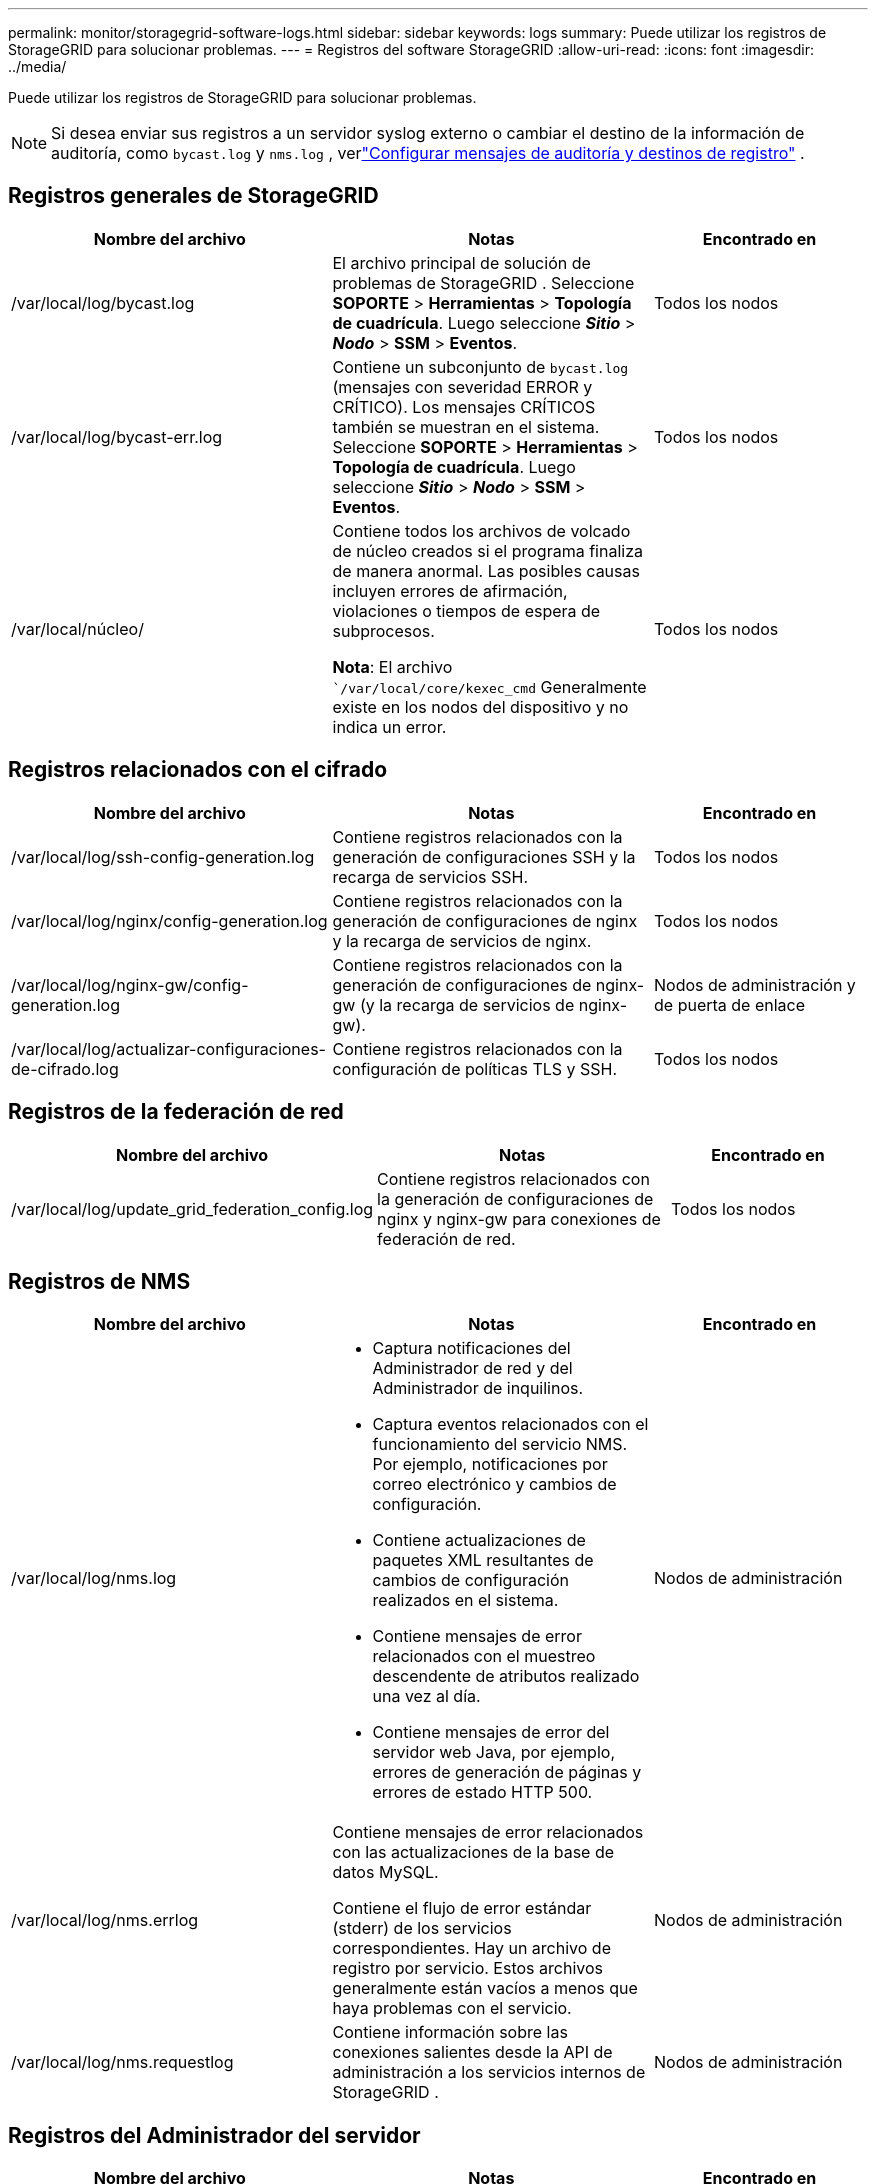 ---
permalink: monitor/storagegrid-software-logs.html 
sidebar: sidebar 
keywords: logs 
summary: Puede utilizar los registros de StorageGRID para solucionar problemas. 
---
= Registros del software StorageGRID
:allow-uri-read: 
:icons: font
:imagesdir: ../media/


[role="lead"]
Puede utilizar los registros de StorageGRID para solucionar problemas.


NOTE: Si desea enviar sus registros a un servidor syslog externo o cambiar el destino de la información de auditoría, como `bycast.log` y `nms.log` , verlink:../monitor/configure-audit-messages.html#["Configurar mensajes de auditoría y destinos de registro"] .



== Registros generales de StorageGRID

[cols="3a,3a,2a"]
|===
| Nombre del archivo | Notas | Encontrado en 


| /var/local/log/bycast.log  a| 
El archivo principal de solución de problemas de StorageGRID . Seleccione *SOPORTE* > *Herramientas* > *Topología de cuadrícula*.  Luego seleccione *_Sitio_* > *_Nodo_* > *SSM* > *Eventos*.
 a| 
Todos los nodos



| /var/local/log/bycast-err.log  a| 
Contiene un subconjunto de `bycast.log` (mensajes con severidad ERROR y CRÍTICO). Los mensajes CRÍTICOS también se muestran en el sistema. Seleccione *SOPORTE* > *Herramientas* > *Topología de cuadrícula*.  Luego seleccione *_Sitio_* > *_Nodo_* > *SSM* > *Eventos*.
 a| 
Todos los nodos



| /var/local/núcleo/  a| 
Contiene todos los archivos de volcado de núcleo creados si el programa finaliza de manera anormal.  Las posibles causas incluyen errores de afirmación, violaciones o tiempos de espera de subprocesos.

*Nota*: El archivo ``/var/local/core/kexec_cmd` Generalmente existe en los nodos del dispositivo y no indica un error.
 a| 
Todos los nodos

|===


== Registros relacionados con el cifrado

[cols="3a,3a,2a"]
|===
| Nombre del archivo | Notas | Encontrado en 


| /var/local/log/ssh-config-generation.log  a| 
Contiene registros relacionados con la generación de configuraciones SSH y la recarga de servicios SSH.
 a| 
Todos los nodos



| /var/local/log/nginx/config-generation.log  a| 
Contiene registros relacionados con la generación de configuraciones de nginx y la recarga de servicios de nginx.
 a| 
Todos los nodos



| /var/local/log/nginx-gw/config-generation.log  a| 
Contiene registros relacionados con la generación de configuraciones de nginx-gw (y la recarga de servicios de nginx-gw).
 a| 
Nodos de administración y de puerta de enlace



| /var/local/log/actualizar-configuraciones-de-cifrado.log  a| 
Contiene registros relacionados con la configuración de políticas TLS y SSH.
 a| 
Todos los nodos

|===


== Registros de la federación de red

[cols="3a,3a,2a"]
|===
| Nombre del archivo | Notas | Encontrado en 


| /var/local/log/update_grid_federation_config.log  a| 
Contiene registros relacionados con la generación de configuraciones de nginx y nginx-gw para conexiones de federación de red.
 a| 
Todos los nodos

|===


== Registros de NMS

[cols="3a,3a,2a"]
|===
| Nombre del archivo | Notas | Encontrado en 


| /var/local/log/nms.log  a| 
* Captura notificaciones del Administrador de red y del Administrador de inquilinos.
* Captura eventos relacionados con el funcionamiento del servicio NMS.  Por ejemplo, notificaciones por correo electrónico y cambios de configuración.
* Contiene actualizaciones de paquetes XML resultantes de cambios de configuración realizados en el sistema.
* Contiene mensajes de error relacionados con el muestreo descendente de atributos realizado una vez al día.
* Contiene mensajes de error del servidor web Java, por ejemplo, errores de generación de páginas y errores de estado HTTP 500.

 a| 
Nodos de administración



| /var/local/log/nms.errlog  a| 
Contiene mensajes de error relacionados con las actualizaciones de la base de datos MySQL.

Contiene el flujo de error estándar (stderr) de los servicios correspondientes.  Hay un archivo de registro por servicio.  Estos archivos generalmente están vacíos a menos que haya problemas con el servicio.
 a| 
Nodos de administración



| /var/local/log/nms.requestlog  a| 
Contiene información sobre las conexiones salientes desde la API de administración a los servicios internos de StorageGRID .
 a| 
Nodos de administración

|===


== Registros del Administrador del servidor

[cols="3a,3a,2a"]
|===
| Nombre del archivo | Notas | Encontrado en 


| /var/local/log/servermanager.log  a| 
Archivo de registro de la aplicación Administrador de servidor que se ejecuta en el servidor.
 a| 
Todos los nodos



| /var/local/log/GridstatBackend.errlog  a| 
Archivo de registro de la aplicación backend GUI del Administrador del servidor.
 a| 
Todos los nodos



| /var/local/log/gridstat.errlog  a| 
Archivo de registro de la GUI del Administrador de servidor.
 a| 
Todos los nodos

|===


== Registros de servicios de StorageGRID

[cols="3a,3a,2a"]
|===
| Nombre del archivo | Notas | Encontrado en 


| /var/local/log/acct.errlog  a| 
 a| 
Nodos de almacenamiento que ejecutan el servicio ADC



| /var/local/log/adc.errlog  a| 
Contiene el flujo de error estándar (stderr) de los servicios correspondientes.  Hay un archivo de registro por servicio.  Estos archivos generalmente están vacíos a menos que haya problemas con el servicio.
 a| 
Nodos de almacenamiento que ejecutan el servicio ADC



| /var/local/log/ams.errlog  a| 
 a| 
Nodos de administración



| /var/local/log/cassandra/system.log  a| 
Información para el almacén de metadatos (base de datos de Cassandra) que se puede utilizar si ocurren problemas al agregar nuevos nodos de almacenamiento o si la tarea de reparación de nodetool se detiene.
 a| 
Nodos de almacenamiento



| /var/local/log/cassandra-reaper.log  a| 
Información para el servicio Cassandra Reaper, que realiza reparaciones de los datos en la base de datos de Cassandra.
 a| 
Nodos de almacenamiento



| /var/local/log/cassandra-reaper.errlog  a| 
Información de error para el servicio Cassandra Reaper.
 a| 
Nodos de almacenamiento



| /var/local/log/chunk.errlog  a| 
 a| 
Nodos de almacenamiento



| /var/local/log/cmn.errlog  a| 
 a| 
Nodos de administración



| /var/local/log/cms.errlog  a| 
Este archivo de registro puede estar presente en sistemas que se han actualizado desde una versión anterior de StorageGRID.  Contiene información heredada.
 a| 
Nodos de almacenamiento



| /var/local/log/dds.errlog  a| 
 a| 
Nodos de almacenamiento



| /var/local/log/dmv.errlog  a| 
 a| 
Nodos de almacenamiento



| /var/local/log/dynip*  a| 
Contiene registros relacionados con el servicio dynip, que monitorea la red en busca de cambios dinámicos de IP y actualiza la configuración local.
 a| 
Todos los nodos



| /var/local/log/grafana.log  a| 
El registro asociado con el servicio Grafana, que se utiliza para la visualización de métricas en Grid Manager.
 a| 
Nodos de administración



| /var/local/log/hagroups.log  a| 
El registro asociado con los grupos de alta disponibilidad.
 a| 
Nodos de administración y nodos de puerta de enlace



| /var/local/log/hagroups_events.log  a| 
Realiza un seguimiento de los cambios de estado, como la transición de BACKUP a MASTER o FAULT.
 a| 
Nodos de administración y nodos de puerta de enlace



| /var/local/log/idnt.errlog  a| 
 a| 
Nodos de almacenamiento que ejecutan el servicio ADC



| /var/local/log/jaeger.log  a| 
El registro asociado con el servicio Jaeger, que se utiliza para la recopilación de seguimiento.
 a| 
Todos los nodos



| /var/local/log/kstn.errlog  a| 
 a| 
Nodos de almacenamiento que ejecutan el servicio ADC



| /var/local/log/lambda*  a| 
Contiene registros del servicio S3 Select.
 a| 
Nodos de administración y de puerta de enlace

Sólo ciertos nodos de administración y de puerta de enlace contienen este registro. Ver ellink:../admin/manage-s3-select-for-tenant-accounts.html["Requisitos y limitaciones de S3 Select para nodos de administración y de puerta de enlace"] .



| /var/local/log/ldr.errlog  a| 
 a| 
Nodos de almacenamiento



| /var/local/log/miscd/*.log  a| 
Contiene registros para el servicio MISCd (Information Service Control Daemon), que proporciona una interfaz para consultar y administrar servicios en otros nodos y para administrar configuraciones ambientales en el nodo, como por ejemplo consultar el estado de los servicios que se ejecutan en otros nodos.
 a| 
Todos los nodos



| /var/local/log/nginx/*.log  a| 
Contiene registros del servicio nginx, que actúa como un mecanismo de autenticación y comunicación segura para varios servicios de red (como Prometheus y Dynip) para poder comunicarse con servicios en otros nodos a través de API HTTPS.
 a| 
Todos los nodos



| /var/local/log/nginx-gw/*.log  a| 
Contiene registros generales relacionados con el servicio nginx-gw, incluidos registros de errores y registros de los puertos de administración restringidos en los nodos de administración.
 a| 
Nodos de administración y nodos de puerta de enlace



| /var/local/log/nginx-gw/cgr-access.log.gz  a| 
Contiene registros de acceso relacionados con el tráfico de replicación entre redes.
 a| 
Nodos de administración, nodos de puerta de enlace o ambos, según la configuración de la federación de la red.  Sólo se encuentra en la red de destino para la replicación entre redes.



| /var/local/log/nginx-gw/endpoint-access.log.gz  a| 
Contiene registros de acceso para el servicio Load Balancer, que proporciona equilibrio de carga del tráfico S3 desde los clientes a los nodos de almacenamiento.
 a| 
Nodos de administración y nodos de puerta de enlace



| /var/local/log/persistencia*  a| 
Contiene registros del servicio de persistencia, que administra los archivos en el disco raíz que deben persistir después de un reinicio.
 a| 
Todos los nodos



| /var/local/log/prometheus.log  a| 
Para todos los nodos, contiene el registro del servicio exportador de nodos y el registro del servicio de métricas del exportador ade.

Para los nodos de administración, también contiene registros de los servicios Prometheus y Alert Manager.
 a| 
Todos los nodos



| /var/local/log/raft.log  a| 
Contiene la salida de la biblioteca utilizada por el servicio RSM para el protocolo Raft.
 a| 
Nodos de almacenamiento con servicio RSM



| /var/local/log/rms.errlog  a| 
Contiene registros del servicio de máquina de estado replicada (RSM), que se utiliza para los servicios de la plataforma S3.
 a| 
Nodos de almacenamiento con servicio RSM



| /var/local/log/ssm.errlog  a| 
 a| 
Todos los nodos



| /var/local/log/update-s3vs-domains.log  a| 
Contiene registros relacionados con el procesamiento de actualizaciones para la configuración de nombres de dominio virtuales alojados en S3. Consulte las instrucciones para implementar aplicaciones cliente S3.
 a| 
Nodos de administración y de puerta de enlace



| /var/local/log/actualizar-snmp-firewall.*  a| 
Contiene registros relacionados con los puertos de firewall que se administran para SNMP.
 a| 
Todos los nodos



| /var/local/log/update-sysl.log  a| 
Contiene registros relacionados con los cambios realizados en la configuración del syslog del sistema.
 a| 
Todos los nodos



| /var/local/log/actualizar-clases-de-trafico.log  a| 
Contiene registros relacionados con los cambios en la configuración de los clasificadores de tráfico.
 a| 
Nodos de administración y de puerta de enlace



| /var/local/log/update-utcn.log  a| 
Contiene registros relacionados con el modo de red de cliente no confiable en este nodo.
 a| 
Todos los nodos

|===
.Información relacionada
* link:about-bycast-log.html["Acerca de bycast.log"]
* link:../s3/index.html["Utilice la API REST de S3"]


